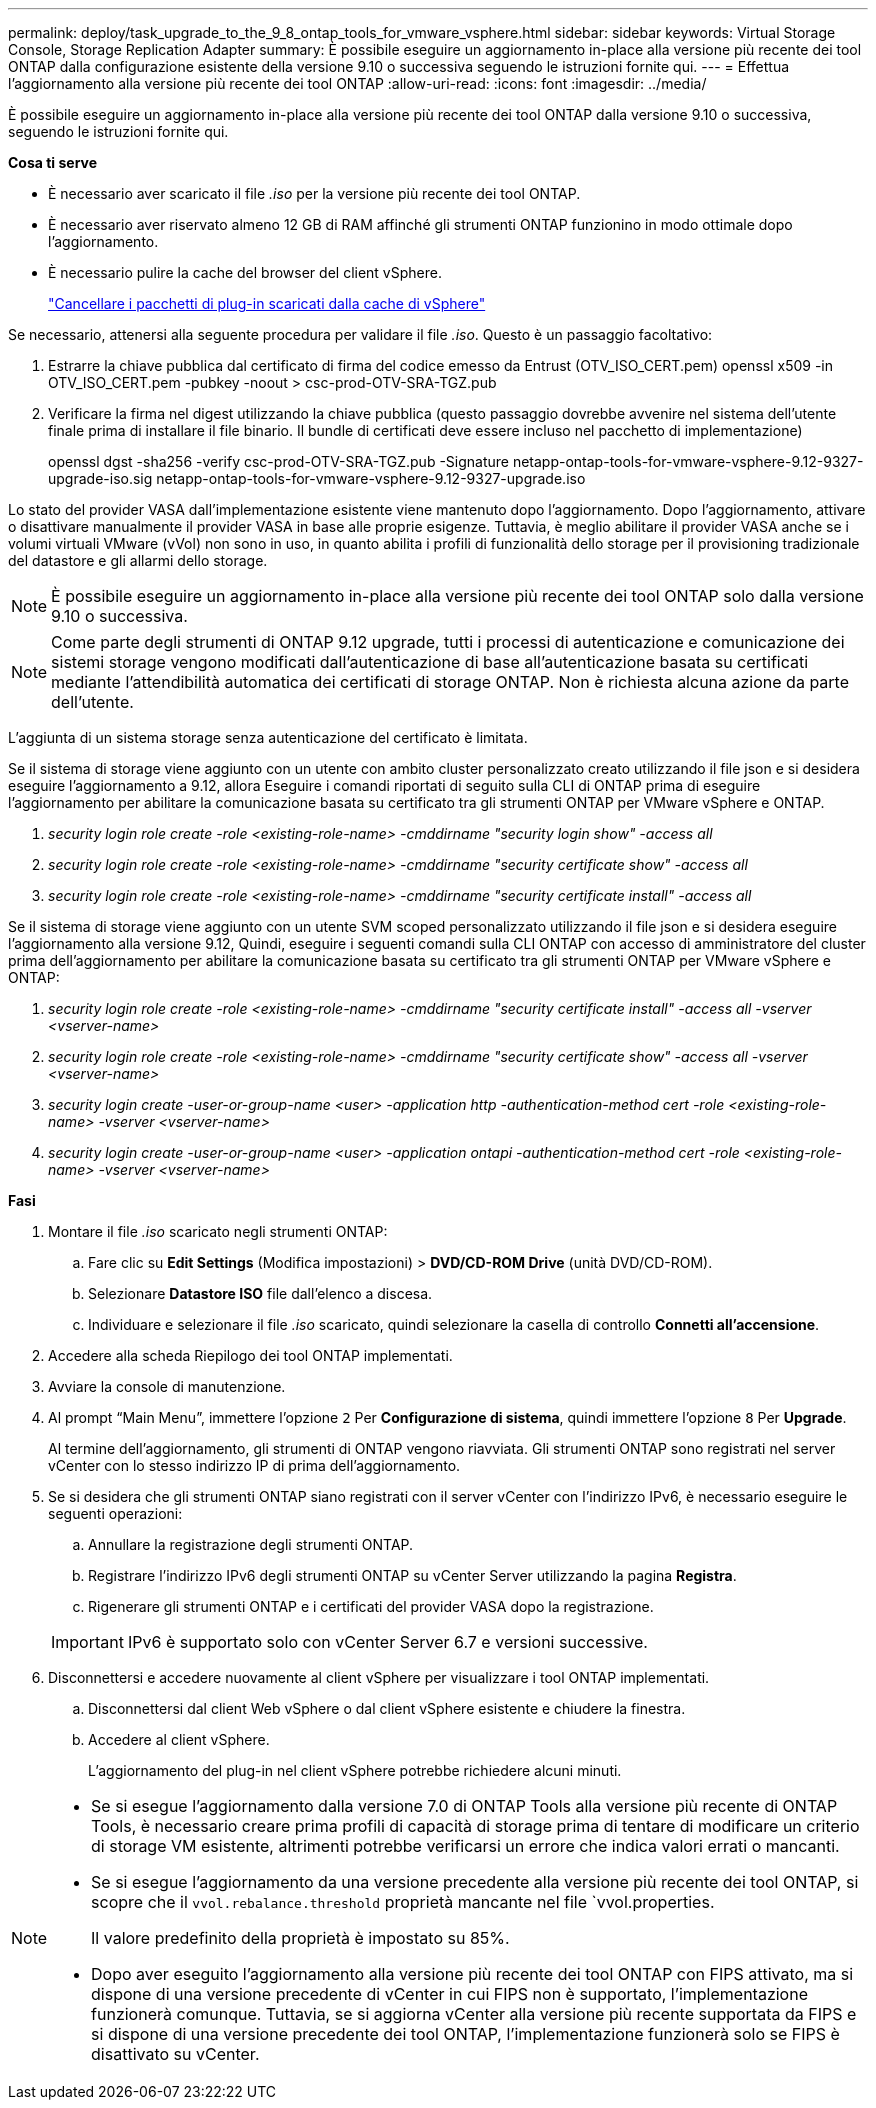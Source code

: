 ---
permalink: deploy/task_upgrade_to_the_9_8_ontap_tools_for_vmware_vsphere.html 
sidebar: sidebar 
keywords: Virtual Storage Console, Storage Replication Adapter 
summary: È possibile eseguire un aggiornamento in-place alla versione più recente dei tool ONTAP dalla configurazione esistente della versione 9.10 o successiva seguendo le istruzioni fornite qui. 
---
= Effettua l'aggiornamento alla versione più recente dei tool ONTAP
:allow-uri-read: 
:icons: font
:imagesdir: ../media/


[role="lead"]
È possibile eseguire un aggiornamento in-place alla versione più recente dei tool ONTAP dalla versione 9.10 o successiva, seguendo le istruzioni fornite qui.

*Cosa ti serve*

* È necessario aver scaricato il file _.iso_ per la versione più recente dei tool ONTAP.
* È necessario aver riservato almeno 12 GB di RAM affinché gli strumenti ONTAP funzionino in modo ottimale dopo l'aggiornamento.
* È necessario pulire la cache del browser del client vSphere.
+
link:../deploy/task_clean_the_vsphere_cached_downloaded_plug_in_packages.html["Cancellare i pacchetti di plug-in scaricati dalla cache di vSphere"]



Se necessario, attenersi alla seguente procedura per validare il file _.iso_. Questo è un passaggio facoltativo:

. Estrarre la chiave pubblica dal certificato di firma del codice emesso da Entrust (OTV_ISO_CERT.pem) openssl x509 -in OTV_ISO_CERT.pem -pubkey -noout > csc-prod-OTV-SRA-TGZ.pub
. Verificare la firma nel digest utilizzando la chiave pubblica (questo passaggio dovrebbe avvenire nel sistema dell'utente finale prima di installare il file binario. Il bundle di certificati deve essere incluso nel pacchetto di implementazione)
+
openssl dgst -sha256 -verify csc-prod-OTV-SRA-TGZ.pub -Signature netapp-ontap-tools-for-vmware-vsphere-9.12-9327-upgrade-iso.sig netapp-ontap-tools-for-vmware-vsphere-9.12-9327-upgrade.iso



Lo stato del provider VASA dall'implementazione esistente viene mantenuto dopo l'aggiornamento. Dopo l'aggiornamento, attivare o disattivare manualmente il provider VASA in base alle proprie esigenze. Tuttavia, è meglio abilitare il provider VASA anche se i volumi virtuali VMware (vVol) non sono in uso, in quanto abilita i profili di funzionalità dello storage per il provisioning tradizionale del datastore e gli allarmi dello storage.


NOTE: È possibile eseguire un aggiornamento in-place alla versione più recente dei tool ONTAP solo dalla versione 9.10 o successiva.


NOTE: Come parte degli strumenti di ONTAP 9.12 upgrade, tutti i processi di autenticazione e comunicazione dei sistemi storage vengono modificati dall'autenticazione di base all'autenticazione basata su certificati mediante l'attendibilità automatica dei certificati di storage ONTAP. Non è richiesta alcuna azione da parte dell'utente.

L'aggiunta di un sistema storage senza autenticazione del certificato è limitata.

Se il sistema di storage viene aggiunto con un utente con ambito cluster personalizzato creato utilizzando il file json e si desidera eseguire l'aggiornamento a 9.12, allora
Eseguire i comandi riportati di seguito sulla CLI di ONTAP prima di eseguire l'aggiornamento per abilitare la comunicazione basata su certificato tra gli strumenti ONTAP per VMware vSphere e ONTAP.

. _security login role create -role <existing-role-name> -cmddirname "security login show" -access all_
. _security login role create -role <existing-role-name> -cmddirname "security certificate show" -access all_
. _security login role create -role <existing-role-name> -cmddirname "security certificate install" -access all_


Se il sistema di storage viene aggiunto con un utente SVM scoped personalizzato utilizzando il file json e si desidera eseguire l'aggiornamento alla versione 9.12, Quindi, eseguire i seguenti comandi sulla CLI ONTAP con accesso di amministratore del cluster prima dell'aggiornamento per abilitare la comunicazione basata su certificato tra gli strumenti ONTAP per VMware vSphere e ONTAP:

. _security login role create -role <existing-role-name> -cmddirname "security certificate install" -access all -vserver <vserver-name>_
. _security login role create -role <existing-role-name> -cmddirname "security certificate show" -access all -vserver <vserver-name>_
. _security login create -user-or-group-name <user> -application http -authentication-method cert -role <existing-role-name> -vserver <vserver-name>_
. _security login create -user-or-group-name <user> -application ontapi -authentication-method cert -role <existing-role-name> -vserver <vserver-name>_


*Fasi*

. Montare il file _.iso_ scaricato negli strumenti ONTAP:
+
.. Fare clic su *Edit Settings* (Modifica impostazioni) > *DVD/CD-ROM Drive* (unità DVD/CD-ROM).
.. Selezionare *Datastore ISO* file dall'elenco a discesa.
.. Individuare e selezionare il file _.iso_ scaricato, quindi selezionare la casella di controllo *Connetti all'accensione*.


. Accedere alla scheda Riepilogo dei tool ONTAP implementati.
. Avviare la console di manutenzione.
. Al prompt "`Main Menu`", immettere l'opzione `2` Per *Configurazione di sistema*, quindi immettere l'opzione `8` Per *Upgrade*.
+
Al termine dell'aggiornamento, gli strumenti di ONTAP vengono riavviata. Gli strumenti ONTAP sono registrati nel server vCenter con lo stesso indirizzo IP di prima dell'aggiornamento.

. Se si desidera che gli strumenti ONTAP siano registrati con il server vCenter con l'indirizzo IPv6, è necessario eseguire le seguenti operazioni:
+
.. Annullare la registrazione degli strumenti ONTAP.
.. Registrare l'indirizzo IPv6 degli strumenti ONTAP su vCenter Server utilizzando la pagina *Registra*.
.. Rigenerare gli strumenti ONTAP e i certificati del provider VASA dopo la registrazione.


+

IMPORTANT: IPv6 è supportato solo con vCenter Server 6.7 e versioni successive.

. Disconnettersi e accedere nuovamente al client vSphere per visualizzare i tool ONTAP implementati.
+
.. Disconnettersi dal client Web vSphere o dal client vSphere esistente e chiudere la finestra.
.. Accedere al client vSphere.
+
L'aggiornamento del plug-in nel client vSphere potrebbe richiedere alcuni minuti.





[NOTE]
====
* Se si esegue l'aggiornamento dalla versione 7.0 di ONTAP Tools alla versione più recente di ONTAP Tools, è necessario creare prima profili di capacità di storage prima di tentare di modificare un criterio di storage VM esistente, altrimenti potrebbe verificarsi un errore che indica valori errati o mancanti.
* Se si esegue l'aggiornamento da una versione precedente alla versione più recente dei tool ONTAP, si scopre che il `vvol.rebalance.threshold` proprietà mancante nel file `vvol.properties.
+
Il valore predefinito della proprietà è impostato su 85%.

* Dopo aver eseguito l'aggiornamento alla versione più recente dei tool ONTAP con FIPS attivato, ma si dispone di una versione precedente di vCenter in cui FIPS non è supportato, l'implementazione funzionerà comunque. Tuttavia, se si aggiorna vCenter alla versione più recente supportata da FIPS e si dispone di una versione precedente dei tool ONTAP, l'implementazione funzionerà solo se FIPS è disattivato su vCenter.


====